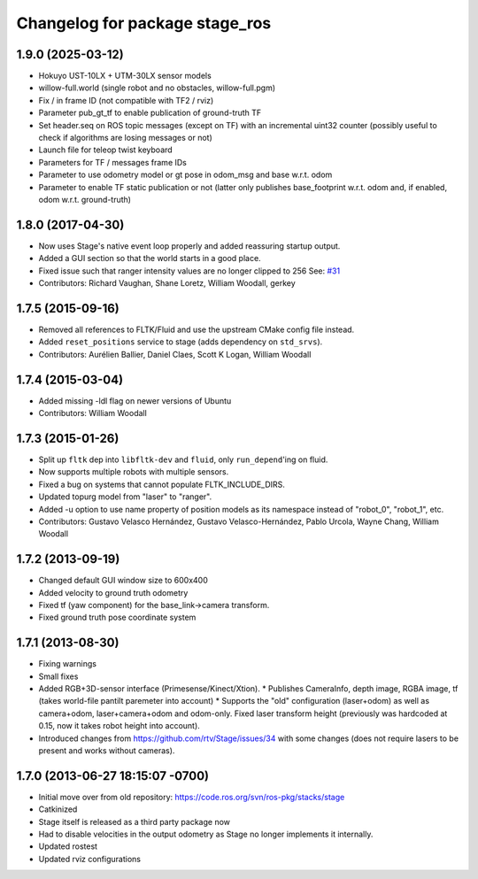 ^^^^^^^^^^^^^^^^^^^^^^^^^^^^^^^
Changelog for package stage_ros
^^^^^^^^^^^^^^^^^^^^^^^^^^^^^^^

1.9.0 (2025-03-12)
------------------
* Hokuyo UST-10LX + UTM-30LX sensor models
* willow-full.world (single robot and no obstacles, willow-full.pgm)
* Fix / in frame ID (not compatible with TF2 / rviz)
* Parameter pub_gt_tf to enable publication of ground-truth TF
* Set header.seq on ROS topic messages (except on TF) with an incremental uint32
  counter (possibly useful to check if algorithms are losing messages or not)
* Launch file for teleop twist keyboard
* Parameters for TF / messages frame IDs
* Parameter to use odometry model or gt pose in odom_msg and base w.r.t. odom
* Parameter to enable TF static publication or not (latter only publishes
  base_footprint w.r.t. odom and, if enabled, odom w.r.t. ground-truth)

1.8.0 (2017-04-30)
------------------
* Now uses Stage's native event loop properly and added reassuring startup output.
* Added a GUI section so that the world starts in a good place.
* Fixed issue such that ranger intensity values are no longer clipped to 256
  See: `#31 <https://github.com/ros-simulation/stage_ros/issues/31>`_
* Contributors: Richard Vaughan, Shane Loretz, William Woodall, gerkey

1.7.5 (2015-09-16)
------------------
* Removed all references to FLTK/Fluid and use the upstream CMake config file instead.
* Added ``reset_positions`` service to stage (adds dependency on ``std_srvs``).
* Contributors: Aurélien Ballier, Daniel Claes, Scott K Logan, William Woodall

1.7.4 (2015-03-04)
------------------
* Added missing -ldl flag on newer versions of Ubuntu
* Contributors: William Woodall

1.7.3 (2015-01-26)
------------------
* Split up ``fltk`` dep into ``libfltk-dev`` and ``fluid``, only ``run_depend``'ing on fluid.
* Now supports multiple robots with multiple sensors.
* Fixed a bug on systems that cannot populate FLTK_INCLUDE_DIRS.
* Updated topurg model from "laser" to "ranger".
* Added -u option to use name property of position models as its namespace instead of "robot_0", "robot_1", etc.
* Contributors: Gustavo Velasco Hernández, Gustavo Velasco-Hernández, Pablo Urcola, Wayne Chang, William Woodall

1.7.2 (2013-09-19)
------------------
* Changed default GUI window size to 600x400
* Added velocity to ground truth odometry
* Fixed tf (yaw component) for the base_link->camera transform.
* Fixed ground truth pose coordinate system

1.7.1 (2013-08-30)
------------------
* Fixing warnings
* Small fixes
* Added RGB+3D-sensor interface (Primesense/Kinect/Xtion).
  * Publishes CameraInfo, depth image, RGBA image, tf (takes world-file pantilt paremeter into account)
  * Supports the "old" configuration (laser+odom) as well as camera+odom, laser+camera+odom and odom-only.
  Fixed laser transform height (previously was hardcoded at 0.15, now it takes robot height into account).
* Introduced changes from https://github.com/rtv/Stage/issues/34 with some changes (does not require lasers to be present and works without cameras).

1.7.0 (2013-06-27 18:15:07 -0700)
---------------------------------
- Initial move over from old repository: https://code.ros.org/svn/ros-pkg/stacks/stage
- Catkinized
- Stage itself is released as a third party package now
- Had to disable velocities in the output odometry as Stage no longer implements it internally.
- Updated rostest
- Updated rviz configurations
